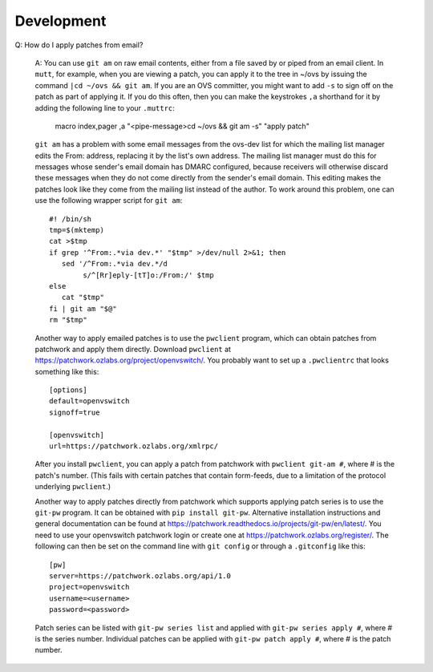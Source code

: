 ..
      Licensed under the Apache License, Version 2.0 (the "License"); you may
      not use this file except in compliance with the License. You may obtain
      a copy of the License at

          http://www.apache.org/licenses/LICENSE-2.0

      Unless required by applicable law or agreed to in writing, software
      distributed under the License is distributed on an "AS IS" BASIS, WITHOUT
      WARRANTIES OR CONDITIONS OF ANY KIND, either express or implied. See the
      License for the specific language governing permissions and limitations
      under the License.

      Convention for heading levels in OVN documentation:

      =======  Heading 0 (reserved for the title in a document)
      -------  Heading 1
      ~~~~~~~  Heading 2
      +++++++  Heading 3
      '''''''  Heading 4

      Avoid deeper levels because they do not render well.

===========
Development
===========

Q: How do I apply patches from email?

   A: You can use ``git am`` on raw email contents, either from a file saved by
   or piped from an email client.  In ``mutt``, for example, when you are
   viewing a patch, you can apply it to the tree in ~/ovs by issuing the
   command ``|cd ~/ovs && git am``.  If you are an OVS committer, you might
   want to add ``-s`` to sign off on the patch as part of applying it.  If you
   do this often, then you can make the keystrokes ``,a`` shorthand for it by
   adding the following line to your ``.muttrc``:

     macro index,pager ,a "<pipe-message>cd ~/ovs && git am -s" "apply patch"

   ``git am`` has a problem with some email messages from the ovs-dev list for
   which the mailing list manager edits the From: address, replacing it by the
   list's own address.  The mailing list manager must do this for messages
   whose sender's email domain has DMARC configured, because receivers will
   otherwise discard these messages when they do not come directly from the
   sender's email domain.  This editing makes the patches look like they come
   from the mailing list instead of the author.  To work around this problem,
   one can use the following wrapper script for ``git am``::

     #! /bin/sh
     tmp=$(mktemp)
     cat >$tmp
     if grep '^From:.*via dev.*' "$tmp" >/dev/null 2>&1; then
        sed '/^From:.*via dev.*/d
             s/^[Rr]eply-[tT]o:/From:/' $tmp
     else
        cat "$tmp"
     fi | git am "$@"
     rm "$tmp"

   Another way to apply emailed patches is to use the ``pwclient`` program,
   which can obtain patches from patchwork and apply them directly.  Download
   ``pwclient`` at https://patchwork.ozlabs.org/project/openvswitch/.  You
   probably want to set up a ``.pwclientrc`` that looks something like this::

     [options]
     default=openvswitch
     signoff=true

     [openvswitch]
     url=https://patchwork.ozlabs.org/xmlrpc/

   After you install ``pwclient``, you can apply a patch from patchwork with
   ``pwclient git-am #``, where # is the patch's number.  (This fails with
   certain patches that contain form-feeds, due to a limitation of the protocol
   underlying ``pwclient``.)

   Another way to apply patches directly from patchwork which supports applying
   patch series is to use the ``git-pw`` program. It can be obtained with
   ``pip install git-pw``. Alternative installation instructions and general
   documentation can be found at
   https://patchwork.readthedocs.io/projects/git-pw/en/latest/. You need to
   use your openvswitch patchwork login or create one at
   https://patchwork.ozlabs.org/register/. The following can then be set on
   the command line with ``git config`` or through a ``.gitconfig`` like this::

     [pw]
     server=https://patchwork.ozlabs.org/api/1.0
     project=openvswitch
     username=<username>
     password=<password>

   Patch series can be listed with ``git-pw series list`` and applied with
   ``git-pw series apply #``, where # is the series number. Individual patches
   can be applied with ``git-pw patch apply #``, where # is the patch number.
